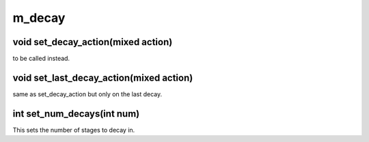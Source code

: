 m_decay
=======

void set_decay_action(mixed action)
-----------------------------------

to be called instead.

void set_last_decay_action(mixed action)
----------------------------------------

same as set_decay_action but only on the last decay.

int set_num_decays(int num)
---------------------------

This sets the number of stages to decay in.